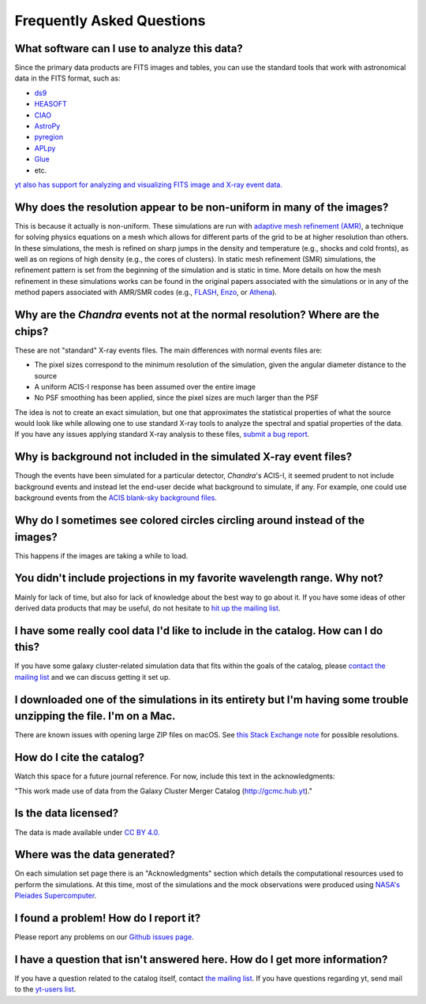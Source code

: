 .. _faqs:

Frequently Asked Questions
==========================

What software can I use to analyze this data?
---------------------------------------------

Since the primary data products are FITS images and tables, you can use the standard tools
that work with astronomical data in the FITS format, such as:

* `ds9 <http://ds9.si.edu>`_
* `HEASOFT <http://heasarc.nasa.gov/lheasoft/>`_
* `CIAO <http://cxc.cfa.harvard.edu/ciao/>`_
* `AstroPy <http://www.astropy.org>`_
* `pyregion <http://pyregion.readthedocs.io/en/latest/>`_
* `APLpy <https://aplpy.github.io/>`_
* `Glue <http://www.glueviz.org/>`_
* etc. 

`yt also has support for analyzing and visualizing FITS image and X-ray event data. <http://yt-project.org/doc/examining/loading_data.html#fits-data>`_

Why does the resolution appear to be non-uniform in many of the images?
-----------------------------------------------------------------------

This is because it actually is non-uniform. These simulations are run with
`adaptive mesh refinement (AMR) <https://en.wikipedia.org/wiki/Adaptive_mesh_refinement>`_,
a technique for solving physics equations on a mesh which allows for different parts of the
grid to be at higher resolution than others. In these simulations, the mesh is refined on
sharp jumps in the density and temperature (e.g., shocks and cold fronts), as well as on
regions of high density (e.g., the cores of clusters). In static mesh refinement (SMR) simulations,
the refinement pattern is set from the beginning of the simulation and is static in time. 
More details on how the mesh refinement in these simulations works can be found in the original 
papers associated with the simulations or in any of the method papers associated with AMR/SMR codes (e.g., 
`FLASH <http://www.sciencedirect.com/science/article/pii/S0167819109000945>`_,
`Enzo <http://adsabs.harvard.edu/abs/2014ApJS..211...19B>`_, or 
`Athena <http://adsabs.harvard.edu/abs/2008ApJS..178..137S>`_).

Why are the *Chandra* events not at the normal resolution? Where are the chips?
-------------------------------------------------------------------------------

These are not "standard" X-ray events files. The main differences with normal events files are:

* The pixel sizes correspond to the minimum resolution of the simulation, given the angular diameter
  distance to the source
* A uniform ACIS-I response has been assumed over the entire image
* No PSF smoothing has been applied, since the pixel sizes are much larger than the PSF

The idea is not to create an exact simulation, but one that approximates the statistical
properties of what the source would look like while allowing one to use standard X-ray tools
to analyze the spectral and spatial properties of the data. If you have any issues applying
standard X-ray analysis to these files,
`submit a bug report <https://github.com/jzuhone/cluster_merger_catalog/issues/>`_.

Why is background not included in the simulated X-ray event files?
------------------------------------------------------------------

Though the events have been simulated for a particular detector, *Chandra*'s ACIS-I, it 
seemed prudent to not include background events and instead let the end-user decide
what background to simulate, if any. For example, one could use background events from
the `ACIS blank-sky background files <http://cxc.harvard.edu/ciao/threads/acisbackground/>`_. 

Why do I sometimes see colored circles circling around instead of the images?
-----------------------------------------------------------------------------

This happens if the images are taking a while to load.

You didn't include projections in my favorite wavelength range. Why not?
------------------------------------------------------------------------

Mainly for lack of time, but also for lack of knowledge about the best way to go about it. If
you have some ideas of other derived data products that may be useful, do not hesitate to
`hit up the mailing list <https://groups.google.com/forum/#!forum/gcmc>`_.

I have some really cool data I'd like to include in the catalog. How can I do this?
-----------------------------------------------------------------------------------

If you have some galaxy cluster-related simulation data that fits within the goals of the catalog,
please `contact the mailing list <https://groups.google.com/forum/#!forum/gcmc>`_ and we can discuss getting it
set up. 

I downloaded one of the simulations in its entirety but I'm having some trouble unzipping the file. I'm on a Mac.
-----------------------------------------------------------------------------------------------------------------

There are known issues with opening large ZIP files on macOS. See
`this Stack Exchange note <http://superuser.com/questions/114011/extract-large-zip-file-50-gb-on-mac-os-x>`_ for
possible resolutions.

How do I cite the catalog?
--------------------------

Watch this space for a future journal reference. For now, include this text in the acknowledgments:

"This work made use of data from the Galaxy Cluster Merger Catalog (http://gcmc.hub.yt)."

Is the data licensed?
---------------------

The data is made available under `CC BY 4.0. <https://creativecommons.org/licenses/by/4.0/>`_

Where was the data generated?
-----------------------------

On each simulation set page there is an "Acknowledgments" section which details the computational resources used to
perform the simulations. At this time, most of the simulations and the mock observations were produced using `NASA's
Pleiades Supercomputer <http://www.nas.nasa.gov/hecc/resources/pleiades.html>`_.

I found a problem! How do I report it?
--------------------------------------

Please report any problems on our `Github issues page <https://github.com/jzuhone/cluster_merger_catalog/issues/>`_.

I have a question that isn't answered here. How do I get more information?
--------------------------------------------------------------------------

If you have a question related to the catalog itself, contact `the mailing list <https://groups.google.com/forum/#!forum/gcmc>`_.
If you have questions regarding yt, send mail to the `yt-users list <mailto:yt-users@lists.spacepope.org>`_.
